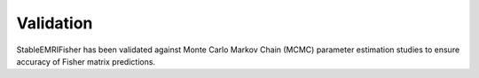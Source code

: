 Validation
==========

StableEMRIFisher has been validated against Monte Carlo Markov Chain (MCMC) parameter estimation studies to ensure accuracy of Fisher matrix predictions.
